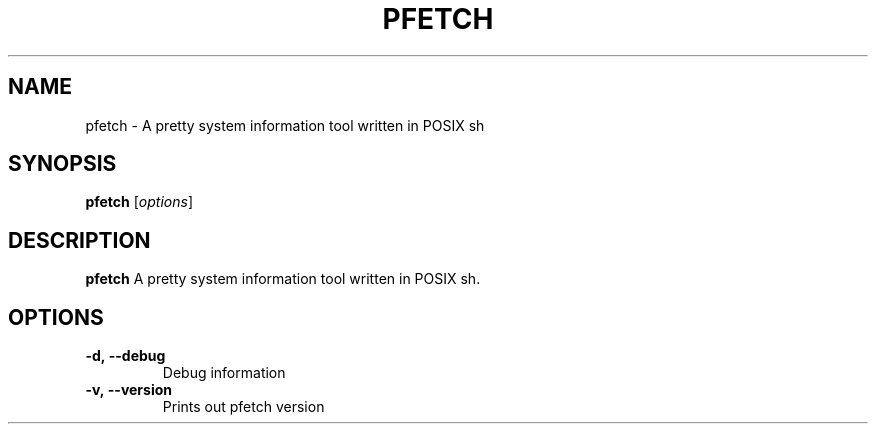 .TH PFETCH 1
.SH NAME
pfetch \- A pretty system information tool written in POSIX sh
.SH SYNOPSIS
.B pfetch
.RI [ options ]
.SH DESCRIPTION
.B pfetch
A pretty system information tool written in POSIX sh.
.SH OPTIONS
.TP
.BR \-d,\ --debug
Debug information
.TP
.BR \-v,\ --version
Prints out pfetch version
